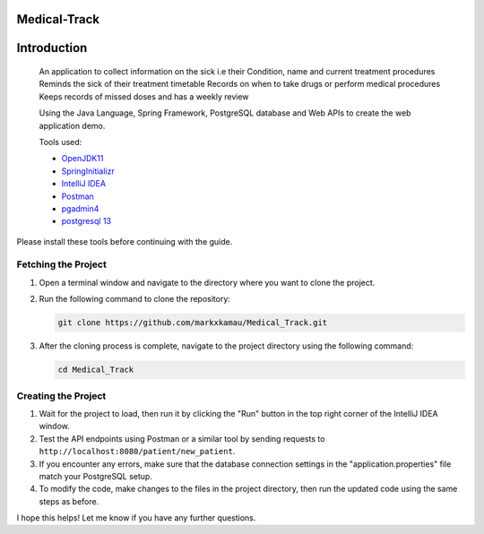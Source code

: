 Medical-Track
============
Introduction
============
 An application to collect information on the sick i.e their Condition, name and current treatment procedures
 Reminds the sick of their treatment timetable
 Records on when to take drugs or perform medical procedures
 Keeps records of missed doses and has a weekly review

 Using the Java Language, Spring Framework, PostgreSQL database and Web APIs to create the web application demo.

 Tools used:

 * `OpenJDK11 <https://www.oracle.com/java/technologies/downloads/#java11>`_
 * `SpringInitializr <https://start.spring.io/>`_
 * `IntelliJ IDEA <https://www.jetbrains.com/idea/download/#section=linux>`_
 * `Postman <https://www.postman.com/downloads/>`_
 * `pgadmin4 <https://www.pgadmin.org/download/>`_
 * `postgresql 13 <https://www.enterprisedb.com/downloads/postgres-postgresql-downloads>`_

Please install these tools before continuing with the guide.

Fetching the Project
--------------------

1. Open a terminal window and navigate to the directory where you want to clone the project.

2. Run the following command to clone the repository:

   .. code-block:: bash

      git clone https://github.com/markxkamau/Medical_Track.git

3. After the cloning process is complete, navigate to the project directory using the following command:

   .. code-block:: bash

      cd Medical_Track

Creating the Project
--------------------

1. Wait for the project to load, then run it by clicking the "Run" button in the top right corner of the IntelliJ IDEA window.

2. Test the API endpoints using Postman or a similar tool by sending requests to ``http://localhost:8080/patient/new_patient``.

3. If you encounter any errors, make sure that the database connection settings in the "application.properties" file match your PostgreSQL setup.

4. To modify the code, make changes to the files in the project directory, then run the updated code using the same steps as before.

I hope this helps! Let me know if you have any further questions.
